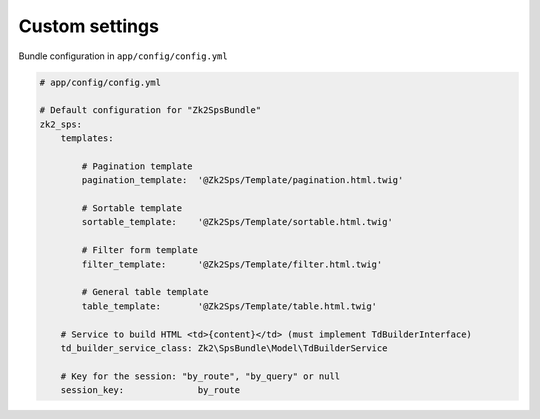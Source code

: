 Custom settings
===============

Bundle configuration in ``app/config/config.yml``

.. code-block:: yaml

    # app/config/config.yml

    # Default configuration for "Zk2SpsBundle"
    zk2_sps:
        templates:

            # Pagination template
            pagination_template:  '@Zk2Sps/Template/pagination.html.twig'

            # Sortable template
            sortable_template:    '@Zk2Sps/Template/sortable.html.twig'

            # Filter form template
            filter_template:      '@Zk2Sps/Template/filter.html.twig'

            # General table template
            table_template:       '@Zk2Sps/Template/table.html.twig'

        # Service to build HTML <td>{content}</td> (must implement TdBuilderInterface)
        td_builder_service_class: Zk2\SpsBundle\Model\TdBuilderService

        # Key for the session: "by_route", "by_query" or null
        session_key:              by_route

